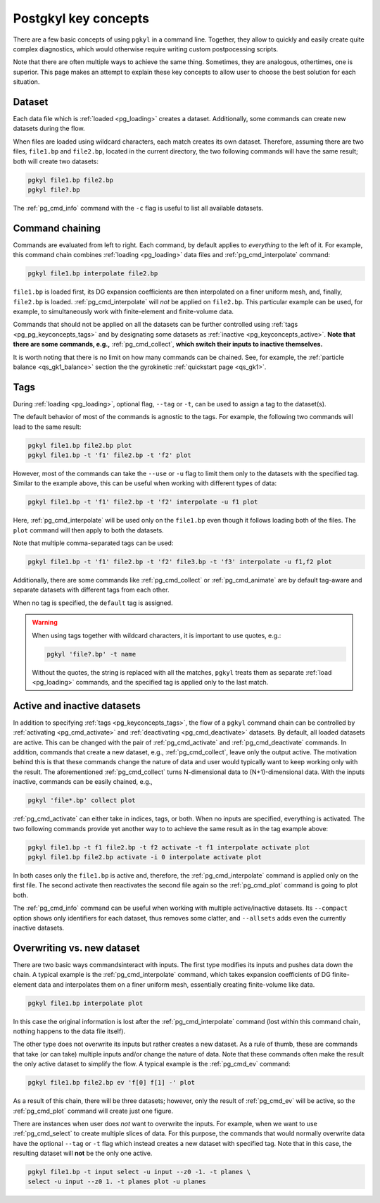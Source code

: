 .. _pg_keyconcepts:

Postgkyl key concepts
+++++++++++++++++++++

There are a few basic concepts of using ``pgkyl`` in a command
line. Together, they allow to quickly and easily create quite complex
diagnostics, which would otherwise require writing custom
postpocessing scripts.

Note that there are often multiple ways to achieve the same
thing. Sometimes, they are analogous, othertimes, one is
superior. This page makes an attempt to explain these key concepts to
allow user to choose the best solution for each situation.

..
  contents::

Dataset
-------
.. _pg_keyconcepts_dataset:

Each data file which is :ref:`loaded <pg_loading>` creates a
dataset. Additionally, some commands can create new datasets during the
flow.

When files are loaded using wildcard characters, each match creates
its own dataset. Therefore, assuming there are two files, ``file1.bp``
and ``file2.bp``, located in the current directory, the two following
commands will have the same result; both will create two datasets:

.. code-block:: bash

   pgkyl file1.bp file2.bp
   pgkyl file?.bp

The :ref:`pg_cmd_info` command with the ``-c`` flag is useful to list
all available datasets.

Command chaining
----------------
.. _pg_keyconcepts_chaining:

Commands are evaluated from left to right. Each command, by default
applies to *everything* to the left of it. For example, this command
chain combines :ref:`loading <pg_loading>` data files and
:ref:`pg_cmd_interpolate` command:

.. code-block:: bash

   pgkyl file1.bp interpolate file2.bp

``file1.bp`` is loaded first, its DG expansion coefficients
are then interpolated on a finer uniform mesh, and, finally,
``file2.bp`` is loaded. :ref:`pg_cmd_interpolate` will *not* be
applied on ``file2.bp``. This particular example can be used, for
example, to simultaneously work with finite-element and finite-volume
data.

Commands that should not be applied on all the datasets can be further
controlled using :ref:`tags <pg_pg_keyconcepts_tags>` and by
designating some datasets as :ref:`inactive
<pg_keyconcepts_active>`. **Note that there are some commands, e.g.,**
:ref:`pg_cmd_collect`, **which switch their inputs to inactive
themselves.**

It is worth noting that there is no limit on how many commands can be
chained. See, for example, the :ref:`particle balance
<qs_gk1_balance>` section the the gyrokinetic :ref:`quickstart page
<qs_gk1>`.

Tags
----
.. _pg_keyconcepts_tags:

During :ref:`loading <pg_loading>`, optional flag, ``--tag`` or
``-t``, can be used to assign a tag to the dataset(s).

The default behavior of most of the commands is agnostic to the
tags. For example, the following two commands will lead to the same
result:

.. code-block:: bash

   pgkyl file1.bp file2.bp plot
   pgkyl file1.bp -t 'f1' file2.bp -t 'f2' plot

However, most of the commands can take the ``--use`` or ``-u`` flag to
limit them only to the datasets with the specified tag. Similar to
the example above, this can be useful when working with different
types of data:

.. code-block:: bash

   pgkyl file1.bp -t 'f1' file2.bp -t 'f2' interpolate -u f1 plot

Here, :ref:`pg_cmd_interpolate` will be used only on the ``file1.bp``
even though it follows loading both of the files. The ``plot`` command
will then apply to both the datasets.

Note that multiple comma-separated tags can be used:

.. code-block:: bash

   pgkyl file1.bp -t 'f1' file2.bp -t 'f2' file3.bp -t 'f3' interpolate -u f1,f2 plot

Additionally, there are some commands like :ref:`pg_cmd_collect` or
:ref:`pg_cmd_animate` are by default tag-aware and separate datasets
with different tags from each other.

When no tag is specified, the ``default`` tag is assigned.

.. warning::
   When using tags together with wildcard characters, it is important
   to use quotes, e.g.:

   .. code-block:: bash

      pgkyl 'file?.bp' -t name

   Without the quotes, the string is replaced with all the matches,
   ``pgkyl`` treats them as separate :ref:`load <pg_loading>`
   commands, and the specified tag is applied only to the last match.


Active and inactive datasets
----------------------------
.. _pg_keyconcepts_active:

In addition to specifying :ref:`tags <pg_keyconcepts_tags>`, the flow
of a ``pgkyl`` command chain can be controlled by :ref:`activating
<pg_cmd_activate>` and :ref:`deactivating <pg_cmd_deactivate>`
datasets. By default, all loaded datasets are active. This can be
changed with the pair of :ref:`pg_cmd_activate` and
:ref:`pg_cmd_deactivate` commands. In addition, commands that create a
new dataset, e.g., :ref:`pg_cmd_collect`, leave only the output
active. The motivation behind this is that these commands change the
nature of data and user would typically want to keep working only with
the result. The aforementioned :ref:`pg_cmd_collect` turns
N-dimensional data to (N+1)-dimensional data. With the inputs
inactive, commands can be easily chained, e.g.,

.. code-block:: bash

   pgkyl 'file*.bp' collect plot


:ref:`pg_cmd_activate` can either take in indices, tags, or
both. When no inputs are specified, everything is activated. The two
following commands provide yet another way to to achieve the same
result as in the tag example above:

.. code-block:: bash

   pgkyl file1.bp -t f1 file2.bp -t f2 activate -t f1 interpolate activate plot
   pgkyl file1.bp file2.bp activate -i 0 interpolate activate plot

In both cases only the ``file1.bp`` is active and, therefore, the
:ref:`pg_cmd_interpolate` command is applied only on the first
file. The second activate then reactivates the second file again so
the :ref:`pg_cmd_plot` command is going to plot both.

The :ref:`pg_cmd_info` command can be useful when working with
multiple active/inactive datasets. Its ``--compact`` option shows only
identifiers for each dataset, thus removes some clatter, and
``--allsets`` adds even the currently inactive datasets.


Overwriting vs. new dataset
---------------------------
.. _pg_keyconcepts_overwrite:

There are two basic ways commandsinteract with inputs. The first type
modifies its inputs and pushes data down the chain. A typical example
is the :ref:`pg_cmd_interpolate` command, which takes expansion
coefficients of DG finite-element data and interpolates them on a
finer uniform mesh, essentially creating finite-volume like data.

.. code-block:: bash

   pgkyl file1.bp interpolate plot

In this case the original information is lost after the
:ref:`pg_cmd_interpolate` command (lost within this command chain,
nothing happens to the data file itself).

The other type does not overwrite its inputs but rather creates a new
dataset. As a rule of thumb, these are commands that take (or can
take) multiple inputs and/or change the nature of data. Note that
these commands often make the result the only active dataset to
simplify the flow. A typical example is the :ref:`pg_cmd_ev` command:

.. code-block:: bash

   pgkyl file1.bp file2.bp ev 'f[0] f[1] -' plot

As a result of this chain, there will be three datasets; however, only
the result of :ref:`pg_cmd_ev` will be active, so the
:ref:`pg_cmd_plot` command will create just one figure.

There are instances when user does *not* want to overwrite the
inputs. For example, when we want to use :ref:`pg_cmd_select` to
create multiple slices of data. For this purpose, the commands that
would normally overwrite data have the optional ``--tag`` or ``-t`` flag
which instead creates a new dataset with specified tag. Note that in
this case, the resulting dataset will **not** be the only one active.

.. code-block:: bash

   pgkyl file1.bp -t input select -u input --z0 -1. -t planes \
   select -u input --z0 1. -t planes plot -u planes

